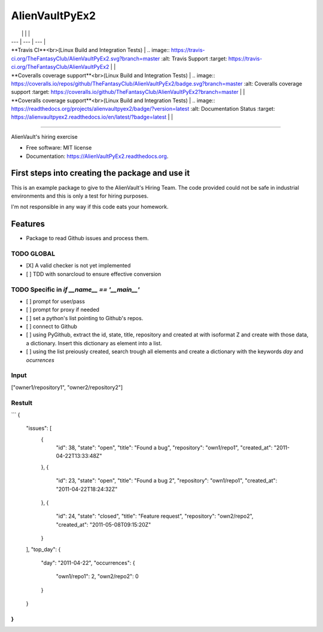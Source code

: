 ===============================
AlienVaultPyEx2
===============================

|     |     |     |
| --- | --- | --- |
| **Travis CI**<br>(Linux Build and Integration Tests) | .. image:: https://travis-ci.org/TheFantasyClub/AlienVaultPyEx2.svg?branch=master
        :alt: Travis Support
        :target: https://travis-ci.org/TheFantasyClub/AlienVaultPyEx2 |   |
| **Coveralls coverage support**<br>(Linux Build and Integration Tests) | .. image:: https://coveralls.io/repos/github/TheFantasyClub/AlienVaultPyEx2/badge.svg?branch=master
        :alt: Coveralls coverage support
        :target: https://coveralls.io/github/TheFantasyClub/AlienVaultPyEx2?branch=master |   |
| **Coveralls coverage support**<br>(Linux Build and Integration Tests) | .. image:: https://readthedocs.org/projects/alienvaultpyex2/badge/?version=latest
        :alt: Documentation Status
        :target: https://alienvaultpyex2.readthedocs.io/en/latest/?badge=latest |   |





----------




.. image:: https://sonarcloud.io/api/project_badges/measure?project=AlienVaultPyEx2_W&metric=alert_status
        :alt: Coveralls coverage support
        :target: https://sonarcloud.io/dashboard?id=AlienVaultPyEx2_W

.. image:: https://sonarcloud.io/api/project_badges/measure?project=AlienVaultPyEx2_W&metric=code_smells
        :alt: Coveralls coverage support
        :target: https://sonarcloud.io/dashboard?id=AlienVaultPyEx2_W

.. image:: https://sonarcloud.io/api/project_badges/measure?project=AlienVaultPyEx2_W&metric=sqale_index
        :alt: Coveralls coverage support
        :target: https://sonarcloud.io/dashboard?id=AlienVaultPyEx2_W

.. image:: https://sonarcloud.io/api/project_badges/measure?project=AlienVaultPyEx2_W&metric=coverage
        :alt: Coveralls coverage support
        :target: https://sonarcloud.io/dashboard?id=AlienVaultPyEx2_W



AlienVault's hiring exercise

* Free software: MIT license
* Documentation: https://AlienVaultPyEx2.readthedocs.org.


First steps into creating the package and use it
------------------------------------------------

This is an example package to give to the AlienVault's Hiring Team.
The code provided could not be safe in industrial environments and this is only a test for hiring purposes.

I'm not responsible in any way if this code eats your homework.

Features
--------

* Package to read Github issues and process them.


TODO GLOBAL
*****************
* [X] A valid checker is not yet implemented
* [ ] TDD with sonarcloud to ensure effective conversion

TODO Specific in `if __name__ == '__main__'`
**********************************************
* [ ] prompt for user/pass
* [ ] prompt for proxy if needed
* [ ] set a python's list pointing to Github's repos.
* [ ] connect to Github
* [ ] using PyGithub, extract the id, state, title, repository and created at with isoformat Z and create with those data, a dictionary. Insert this dictionary as element into a list.
* [ ] using the list preiously created, search trough all elements and create a dictionary with the keywords `day` and `ocurrences`

Input
*****
["owner1/repository1", "owner2/repository2"]

Restult
*******

```
{
  "issues": [
    {
      "id": 38,
      "state": "open",
      "title": "Found a bug",
      "repository": "own1/repo1",
      "created_at": "2011-04-22T13:33:48Z"
    },
    {
      "id": 23,
      "state": "open",
      "title": "Found a bug 2",
      "repository": "own1/repo1",
      "created_at": "2011-04-22T18:24:32Z"
    },
    {
      "id": 24,
      "state": "closed",
      "title": "Feature request",
      "repository": "own2/repo2",
      "created_at": "2011-05-08T09:15:20Z"
    }
  ],
  "top_day": {
    "day": "2011-04-22",
    "occurrences": {
      "own1/repo1": 2,
      "own2/repo2": 0
    }
  }
}
```

